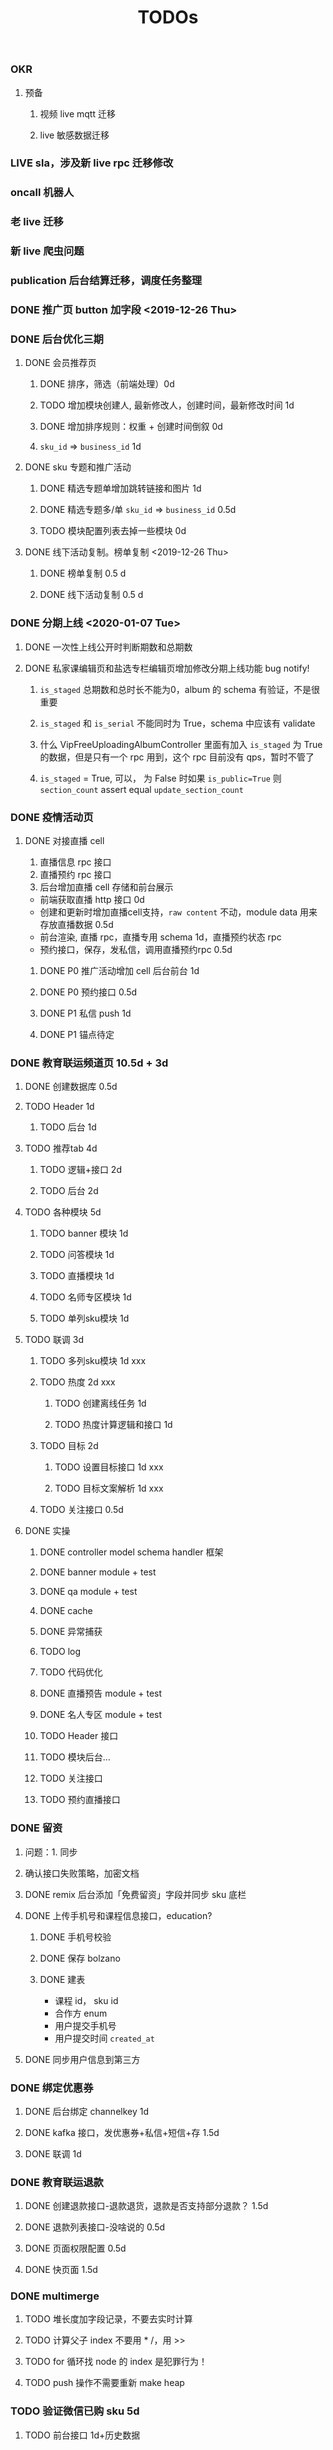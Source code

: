 
#+TITLE: TODOs

*** OKR
**** 预备
***** 视频 live mqtt 迁移
***** live 敏感数据迁移

*** LIVE sla，涉及新 live rpc 迁移修改
*** oncall 机器人
*** 老 live 迁移
*** 新 live 爬虫问题
*** publication 后台结算迁移，调度任务整理
*** DONE 推广页 button 加字段 <2019-12-26 Thu>
*** DONE 后台优化三期
**** DONE 会员推荐页
***** DONE 排序，筛选（前端处理）0d
***** TODO 增加模块创建人, 最新修改人，创建时间，最新修改时间 1d
***** DONE 增加排序规则：权重 + 创建时间倒叙 0d
***** ~sku_id~ => ~business_id~ 1d
**** DONE sku 专题和推广活动
***** DONE 精选专题单增加跳转链接和图片 1d
***** DONE 精选专题多/单 ~sku_id~ => ~business_id~ 0.5d
***** TODO 模块配置列表去掉一些模块 0d 
**** DONE 线下活动复制。榜单复制 <2019-12-26 Thu>
***** DONE 榜单复制 0.5 d
***** DONE 线下活动复制 0.5 d
*** DONE 分期上线 <2020-01-07 Tue>
    CLOSED: [2020-02-05 Wed 10:53]
**** DONE 一次性上线公开时判断期数和总期数
     CLOSED: [2020-02-05 Wed 10:53]
**** DONE 私家课编辑页和盐选专栏编辑页增加修改分期上线功能 bug notify!
     CLOSED: [2020-02-05 Wed 10:53]
***** ~is_staged~ 总期数和总时长不能为0，album 的 schema 有验证，不是很重要
***** ~is_staged~ 和 ~is_serial~ 不能同时为 True，schema 中应该有 validate
***** 什么 VipFreeUploadingAlbumController 里面有加入 ~is_staged~ 为 True 的数据，但是只有一个 rpc 用到，这个 rpc 目前没有 qps，暂时不管了
***** ~is_staged~ = True, 可以， 为 False 时如果 ~is_public=True~ 则 ~section_count~ assert equal ~update_section_count~
*** DONE 疫情活动页
    CLOSED: [2020-02-12 Wed 15:59]
**** DONE 对接直播 cell
     CLOSED: [2020-02-12 Wed 15:59]
     1. 直播信息 rpc 接口
     2. 直播预约 rpc 接口
     3. 后台增加直播 cell 存储和前台展示

     - 前端获取直播 http 接口 0d
     - 创建和更新时增加直播cell支持，~raw content~ 不动，module data 用来存放直播数据 0.5d
     - 前台渲染, 直播 rpc，直播专用 schema 1d，直播预约状态 rpc
     - 预约接口，保存，发私信，调用直播预约rpc 0.5d
***** DONE P0 推广活动增加 cell 后台前台 1d
      CLOSED: [2020-02-12 Wed 15:59]
***** DONE P0 预约接口 0.5d
      CLOSED: [2020-02-12 Wed 16:00]
***** DONE P1 私信 push 1d
      CLOSED: [2020-02-12 Wed 16:00]
***** DONE P1 锚点待定
      CLOSED: [2020-02-12 Wed 16:00]

*** DONE 教育联运频道页 10.5d + 3d
    CLOSED: [2020-03-17 Tue 17:34]
**** DONE 创建数据库 0.5d
     CLOSED: [2020-02-18 Tue 12:26]
**** TODO Header 1d
***** TODO 后台 1d
**** TODO 推荐tab 4d
***** TODO 逻辑+接口 2d
***** TODO 后台 2d
**** TODO 各种模块 5d
***** TODO banner 模块 1d
***** TODO 问答模块 1d
***** TODO 直播模块 1d
***** TODO 名师专区模块 1d
***** TODO 单列sku模块 1d 
**** TODO 联调 3d


***** TODO 多列sku模块 1d xxx




***** TODO 热度 2d xxx
****** TODO 创建离线任务 1d
****** TODO 热度计算逻辑和接口 1d
***** TODO 目标 2d
****** TODO 设置目标接口 1d  xxx
****** TODO 目标文案解析 1d  xxx
***** TODO 关注接口 0.5d
**** DONE 实操
     CLOSED: [2020-04-08 Wed 17:09]
***** DONE controller model schema handler 框架
      CLOSED: [2020-02-18 Tue 12:29]
***** DONE banner module + test
      CLOSED: [2020-02-18 Tue 12:29]
***** DONE qa module + test
      CLOSED: [2020-02-20 Thu 10:09]
***** DONE cache
      CLOSED: [2020-02-21 Fri 15:58]
***** DONE 异常捕获
      CLOSED: [2020-02-21 Fri 15:58]
***** TODO log
***** TODO 代码优化
***** DONE 直播预告 module + test
      CLOSED: [2020-02-24 Mon 16:33]
***** DONE 名人专区 module + test
      CLOSED: [2020-02-24 Mon 22:14]
***** TODO Header 接口
***** TODO 模块后台...
***** TODO 关注接口
***** TODO 预约直播接口 
*** DONE 留资
    CLOSED: [2020-03-17 Tue 17:35]
**** 问题：1. 同步 
**** 确认接口失败策略，加密文档
**** DONE remix 后台添加「免费留资」字段并同步 sku 底栏
     CLOSED: [2020-03-17 Tue 17:35]
**** DONE 上传手机号和课程信息接口，education?
     CLOSED: [2020-03-17 Tue 17:35]
***** DONE 手机号校验
      CLOSED: [2020-03-17 Tue 17:35]
***** DONE 保存 bolzano
      CLOSED: [2020-03-17 Tue 17:35]
***** DONE 建表
      CLOSED: [2020-03-17 Tue 17:35]
      - 课程 id， sku id
      - 合作方 enum
      - 用户提交手机号
      - 用户提交时间 ~created_at~ 
**** DONE 同步用户信息到第三方
     CLOSED: [2020-03-17 Tue 17:35]
*** DONE 绑定优惠券
    CLOSED: [2020-03-23 Mon 16:48]
**** DONE 后台绑定 channelkey 1d
     CLOSED: [2020-03-17 Tue 17:35]
**** DONE kafka 接口，发优惠券+私信+短信+存 1.5d
     CLOSED: [2020-03-17 Tue 17:35]
**** DONE 联调 1d
     CLOSED: [2020-03-23 Mon 16:48]
*** DONE 教育联运退款
    CLOSED: [2020-03-30 Mon 16:02]
**** DONE 创建退款接口-退款退货，退款是否支持部分退款？ 1.5d
     CLOSED: [2020-03-23 Mon 16:48]
**** DONE 退款列表接口-没啥说的 0.5d
     CLOSED: [2020-03-23 Mon 16:48]
**** DONE 页面权限配置 0.5d
     CLOSED: [2020-03-25 Wed 14:51]
**** DONE 快页面 1.5d
     CLOSED: [2020-03-25 Wed 14:51]
*** DONE multimerge
    CLOSED: [2020-03-25 Wed 14:51]
**** TODO 堆长度加字段记录，不要去实时计算
**** TODO 计算父子 index 不要用 * /，用 >>
**** TODO for 循环找 node 的 index 是犯罪行为！
**** TODO push 操作不需要重新 make heap
*** TODO 验证微信已购 sku 5d
**** TODO 前台接口 1d+历史数据
**** TODO 微信登陆 1d
**** TODO 后台 3d
***** DONE 对接商户网管 0.5d
      CLOSED: [2020-04-07 Tue 10:34]
***** TODO 对接商户网管内网
***** TODO 「商户」替换合作方 1.5d
****** TODO remix 需要良友提供 python 包
****** TODO education 还差 filling form
***** TODO 后台接口（验证，列表） 1d
**** TODO 联调 2d

*** TODO 业务指标监控 
*** DONE 分类+合作方名称
    CLOSED: [2020-04-08 Wed 17:09]
*** TODO 白板调研
    功能点：
    - 互动涂鸦： 多用户同时涂鸦
    - 轨迹实时同步
    - 文档共享
    - 媒体共享
    - 文档转码
    - 白板与音视频实时同步录制： 同步录制
    - 回放功能

    白板就是图片上支持涂鸦而已
    https://www.write-bug.com/article/1514.html

    关键词：共享白板，网络电子白板

    将图形进行矢量序列化处理

    链表管理多个客户端socket

    每种绘图工具创建一个数组保存特征值

    socket listen --> 存档 --> 反序列化 --> 图形


    图片模式，点阵模式
    把电子白板分成不同的点阵区间，而后建立一个画图的数据链表，我们在电子白板上进行绘画的时候，把其画的点的位置写到这个数据链表里面，在这个链表里面
    当操作者进行完一次操作的时候，其数据链表更新并传输一次，接收者接收到数据链表后，对这些数据进行还原，并重绘数据，这样就可以实时还原操作者的数据。
    http://www.zoomus.com.cn/article/20181110000050.html


    一致性和容错性

    光标样式同步 optional


    TCP or SCTP 
    https://juejin.im/post/5c9cbbb85188251c3a2f36e8

    websocket 实现
    http://blog.bfw.wiki/user1/15828953466520870044.html

    回放，这篇文章讲的好
    https://zhuanlan.zhihu.com/p/73652727

    https://github.com/FE-Kits/web-whiteboard


    - 服务端
      1. 存储(录制)
      2. 长连接管理
      3. 扩散写
      4. 定时发送(回放)

    - 前端/客户端
      1. 画板
      2. sync
